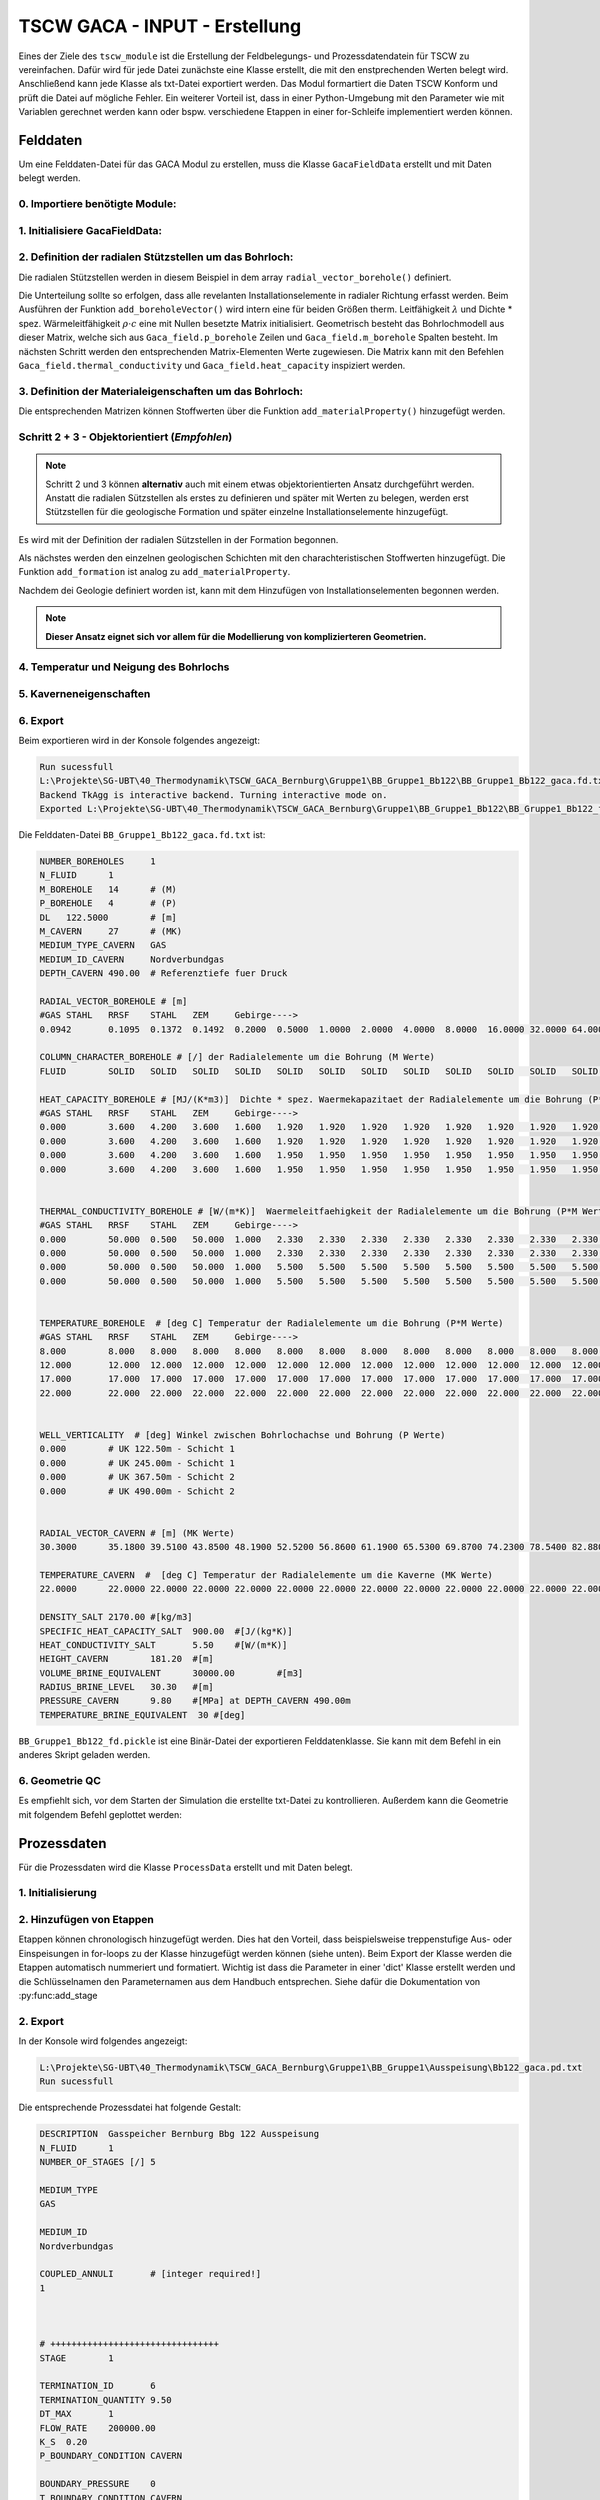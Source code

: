 TSCW GACA - INPUT - Erstellung
=====

Eines der Ziele des ``tscw_module`` ist die Erstellung der Feldbelegungs- und Prozessdatendatein für TSCW zu vereinfachen.
Dafür wird für jede Datei zunächste eine Klasse erstellt, die mit den enstprechenden Werten belegt wird. 
Anschließend kann jede Klasse als txt-Datei exportiert werden. Das Modul formartiert die Daten TSCW Konform und prüft die Datei auf mögliche Fehler.
Ein weiterer Vorteil ist, dass in einer Python-Umgebung mit den Parameter wie mit Variablen gerechnet werden kann oder bspw. verschiedene Etappen in einer for-Schleife implementiert werden können.

.. image:: ../_static/TSWC_Screenshot.PNG
  :width: 600
  :alt: TSWC_Screenshot.PNG









Felddaten
------------

Um eine Felddaten-Datei für das GACA Modul zu erstellen, muss die Klasse ``GacaFieldData`` erstellt und mit Daten belegt werden.


0. Importiere benötigte Module:
~~~~~~~~~~

.. code-block:: python
   :linenos:

   import numpy as np
   from tscw_module import GacaFieldData, GacaProcessData
   import matplotlib.pyplot as plt

1. Initialisiere **GacaFieldData**:
~~~~~~~~~~

.. code-block:: python
   :linenos:
   :lineno-start: 4

   n_boreholes        = 1         
   n_fluid            = 1         
   tvd                = 490       # [m] RS lzRT ()
   delta_z            = tvd / 4   # [m] Dicke vertikal Schicht (äquidistant)
   medium_type_cavern = 'GAS'     # 
   medium_id_cavern   = 'Nordverbundgas' # Name der Substanz, welche in TSCW/Stoffwerte/Bibliothek definiert wurde

   # Initialisiere GacaFieldData Class
   Gaca_field = GacaFieldData(n_boreholes,n_fluid,tvd,delta_z, 
                              medium_type_cavern,medium_id_cavern)


2. Definition der radialen Stützstellen um das Bohrloch:
~~~~~~~~~~
Die radialen Stützstellen werden in diesem Beispiel in dem array ``radial_vector_borehole()`` definiert.

.. py:function:: radial_vector_borehole(radial_vector, aggregate_states):

    :param radial_vector: Array der radialen Stützstellen
    :type radial_vector: array [1 x m_borehole]
    :param aggregate_states:  Array mit den Aggregatzuständen (entweder 'FLUID' oder 'SOLID').
                           Falls der Array nicht die gleiche Länge hat wie radial_vector, werden fehlende Elemente mit 'SOLID' hinzugefügt.
    :type aggregat_states: array

Die Unterteilung sollte so erfolgen, dass alle revelanten Installationselemente in radialer Richtung erfasst werden.
Beim Ausführen der Funktion  ``add_boreholeVector()`` wird intern eine für beiden Größen therm. Leitfähigkeit :math:`\lambda`  und 
Dichte * spez. Wärmeleitfähigkeit :math:`\rho \cdot c` eine mit Nullen besetzte Matrix initialisiert.
Geometrisch besteht das Bohrlochmodell aus dieser Matrix, welche sich aus ``Gaca_field.p_borehole`` Zeilen und ``Gaca_field.m_borehole`` Spalten besteht.
Im nächsten Schritt werden den entsprechenden Matrix-Elementen Werte zugewiesen.
Die Matrix kann mit den Befehlen ``Gaca_field.thermal_conductivity`` und ``Gaca_field.heat_capacity`` inspiziert werden.

.. code-block:: python
   :linenos:
   :lineno-start: 14

   radial_vector_borehole = np.array([0.0942, 0.1095, 0.1372, 0.1492, 0.2, 0.5, 1, 2, 4, 8, 16, 32, 64, 128]) # [m]
    # Manuell werden beliebig viele Sützstellen mit Agregatzuständen beleget.
    # Die restlichen sind automatisch 'SOLID'
   Gaca_field.add_boreholeVector(radial_vector_borehole,['FLUID','SOLID'])
    # OPTIONAL: Kommentare der jeweiligen Stütztstelle beginnend ab dem ersten Element.
   Gaca_field.add_radialComment(['GAS','STAHL','RRSF','STAHL','ZEM','Gebirge---->'])

3. Definition der Materialeigenschaften um das Bohrloch:
~~~~~~~~~~

Die entsprechenden Matrizen können Stoffwerten über die Funktion ``add_materialProperty()`` hinzugefügt werden.

.. py:function:: add_materialProperty(top,bottom,heat_capacity,thermal_conductivity,name=None):

        :param top: Start UK in z-Richtung [m]
        :type top: int or float
        :param bottom: Ende UK in z-Richtung [m]
        :type bottom: int or float
        :param heat_capacity:  [MJ/(m3K)]
        :type heat_capacity: array [1 x m_borehole]
        :param thermal_conductivity: [1 x m_borehole] 
        :type thermal_conductivity: [W/(m K)]
        :param name:  Name of the layer, will be displayed in .txt file when exported, defaults to None
        :type name: str, optional



.. code-block:: python
   :linenos:
   :lineno-start: 20

   # Material Properties
   Gaca_field.add_materialProperty(0,250,  # jeweils UK von Start und Ende angeben (range)
                                 np.array([0.0000, 3.6000, 4.2000, 3.6000, 1.6000, 1.9200, 1.9200,   # heat_capacity * rho  [MJ/(m3K)]
                                             1.9200, 1.9200, 1.9200, 1.9200, 1.9200, 1.9200, 1.9200]), 
                                 np.array([0.000, 50.000, 0.500, 50.000, 1.000, 2.330, 2.330,        # thermal_conductivity [W/(m K)]
                                             2.330, 2.330, 2.330, 2.330, 2.330, 2.330, 2.330]),'Schicht 1') # Name

   Gaca_field.add_materialProperty(350,500,
                                 np.array([0.0000, 3.6000, 4.2000, 3.6000, 1.6000, 1.9500, 1.9500,
                                             1.9500, 1.9500, 1.9500, 1.9500, 1.9500, 1.9500, 1.9500]),
                                 np.array([0.000, 50.000, 0.500, 50.000, 1.000, 5.500, 5.500,
                                             5.500, 5.500, 5.500, 5.500, 5.500, 5.500, 5.500]), 'Schicht 2' )


Schritt 2 + 3 - Objektorientiert (*Empfohlen*)
~~~~~~~~~~

.. note::

   Schritt 2 und 3 können **alternativ** auch mit einem etwas objektorientierten Ansatz durchgeführt werden.
   Anstatt die radialen Sützstellen als erstes zu definieren und später mit Werten zu belegen,
   werden erst Stützstellen für die geologische Formation und später einzelne Installationselemente hinzugefügt.


Es wird mit der Definition der radialen Sützstellen in der Formation begonnen.

.. code-block:: python
   :lineno-start: 15

   Gaca_field.initialise_formation(np.array([0.200, 0.500, 1.000, 2.000, 4.000,
                                             8.000, 16.000, 32.000, 64.000, 128.0]))


Als nächstes werden den einzelnen geologischen Schichten mit den charachteristischen Stoffwerten hinzugefügt.
Die Funktion ``add_formation`` ist analog zu ``add_materialProperty``.

.. py:function:: add_formation(top:float, bottom:float, material_data:dict, name:str = None)

        :param top: start of layer [m]
        :type top: float
        :param bottom: end of layer [m]
        :type bottom: float
        :param material_data: for example: {'rho': 1000, 'cp': 4180,'lambda': 0.6} Units respt. in [kg/m3],  [J/kg*K],  [W/(m*K)], 
        :type material_data: dict
        :param name: _description_, defaults to None
        :type name: str, optional

.. code-block:: python
   :lineno-start: 17

   # add_formation(top:float, bottom:float, material_data:dict, name:str = None):
   #  for example : material_data = {'rho': 1000, 'cp': 4180,'lambda': 0.6} Units respt. in [kg/m3],  [J/kg*K],  [W/(m*K)],
   Gaca_field.add_formation(0, 2*delta_z, material_data, 'Schicht1')
   Gaca_field.add_formation(3*delta_z, 4*delta_z, material_data , 'Schicht2')


Nachdem dei Geologie definiert worden ist, kann mit dem Hinzufügen von Installationselementen begonnen werden.

.. py:function:: add_element(starting_coor:tuple, end_coor:tuple, material_data:dict, name = None)

        :param starting_coor: (z0, x0) - Top coordinates of element at the top left corner.
        :type starting_coor: tuple
        :param end_coor: (z1, x1) - Bottom coordinates of element at the bottom right corner.
        :type end_coor: tuple
        :param material_data: for example: {'rho': 1000, 'cp': 4180,'lambda': 0.6} Units respt. in [kg/m3],  [J/kg*K],  [W/(m*K)], 
        :type material_data: dict
        :param name: Name, defaults to None
        :type name: _type_, optional


.. code-block:: python
   :lineno-start: 20


   Gaca_field.add_element((0, 0.0942), (Gaca_field.tvd, 0.1095), material_data)   # 'Stahl' 
   Gaca_field.add_element((0, 0.1095), (Gaca_field.tvd, 0.1372), material_data)      # 'RRSF'
   Gaca_field.add_element((0, 0.1372), (Gaca_field.tvd, 0.1492), material_data)      # 'Stahl'
   Gaca_field.add_element((0, 0.1492), (Gaca_field.tvd, 0.2), material_data)           # 'Zement'
   # Definiere, welcher Index in Gaca_field.radial_borehole_vector der Strömungsraum ist.
   # Die jeweilige Spalte der Stoffmatrizen wird mit 0 gefüllt.
   Gaca_field.define_fluid_space(0, 'FLUID')                                       


.. note:: **Dieser Ansatz eignet sich vor allem für die Modellierung von komplizierteren Geometrien.**

4. Temperatur und Neigung des Bohrlochs
~~~~~~~~~~

.. code-block:: python
   :lineno-start: 32

   temparature_bh = np.transpose(np.tile(np.array([8, 12, 17, 22]),(Gaca_field.m_borehole, 1)))
   Gaca_field.add_temperature(temparature_bh,'borehole')
   Gaca_field.add_boreholeInclination('vertical')

5. Kaverneneigenschaften
~~~~~~~~~~

.. code-block:: python
   :linenos:
   :lineno-start: 36

   rad_kav           = 30.3      # radius
   v_kav             = 464366    # Volumen
   # Höhe des Zylinders, wenn das Volumen aus einem Zylinder mit zwei aufgesetzten Halbkugel approximiert wird.
   h                 = (v_kav - 4/3*np.pi*rad_kav**3) / (np.pi*rad_kav**2) 
   density_salt                 = 2170            # [kg/m3]
   specific_heat_capacity_salt  = 900             # [J/(kg*K)]
   heat_conductivity_salt       = 5.5             # [W/(m*K)]
   height_cavern                = h + 2*rad_kav   # [m]
   volume_brine_equivalent      = 30000           # [m3]
   radius_brine_level           = rad_kav         # [m]
   refdepth_cavern              = tvd             # [m] RS
   temperature_brine_equivalent = 30              # [°C]
   pressure_cavern              = 9.8             # [MPa]


   # radiale Stützstellen in der Kaverne
   radial_vector_cavern   = np.array([rad_kav, 35.18, 39.51, 43.85, 48.19, 52.52, 56.86, 61.19,
                                    65.53, 69.87, 74.23, 78.54, 82.88, 87.22, 91.56, 95.90, 
                                    100.24, 104.58, 109.92, 113.26, 117.60, 121.90, 126.24,
                                    135.00, 140.00, 145.00, 150.00])
   
   # temperatur
   temparature_cav = np.array([22.00]*radial_vector_cavern.shape[0])   # const temperature


   # Füge die Daten der Klasse hinzu
   Gaca_field.add_cavernVector(radial_vector_cavern)
   Gaca_field.add_temperature(temparature_cav,'cavern')
   Gaca_field.add_cavernCharacteristics(refdepth_cavern, density_salt, specific_heat_capacity_salt,heat_conductivity_salt,
                                       height_cavern, volume_brine_equivalent, radius_brine_level,pressure_cavern, temperature_brine_equivalent)


6. Export 
~~~~~~~~~~

.. code-block:: python
   :linenos:
   :lineno-start: 66

   save_folder     = r'L:\Projekte\SG-UBT\40_Thermodynamik\TSCW_GACA_Bernburg\Gruppe1'
   project_name    = 'BB_Bb122'
   Gaca_field.export_fieldData(save_folder,project_name, True)

Beim exportieren wird in der Konsole folgendes angezeigt:

.. code-block:: shell

   Run sucessfull
   L:\Projekte\SG-UBT\40_Thermodynamik\TSCW_GACA_Bernburg\Gruppe1\BB_Gruppe1_Bb122\BB_Gruppe1_Bb122_gaca.fd.txt
   Backend TkAgg is interactive backend. Turning interactive mode on.
   Exported L:\Projekte\SG-UBT\40_Thermodynamik\TSCW_GACA_Bernburg\Gruppe1\BB_Gruppe1_Bb122\BB_Gruppe1_Bb122_fd.pickle


Die Felddaten-Datei ``BB_Gruppe1_Bb122_gaca.fd.txt`` ist:

.. code-block:: shell

   NUMBER_BOREHOLES	1
   N_FLUID	1
   M_BOREHOLE	14	# (M)
   P_BOREHOLE	4	# (P)
   DL	122.5000	# [m]
   M_CAVERN	27	# (MK)
   MEDIUM_TYPE_CAVERN	GAS
   MEDIUM_ID_CAVERN	Nordverbundgas
   DEPTH_CAVERN	490.00	# Referenztiefe fuer Druck

   RADIAL_VECTOR_BOREHOLE # [m]
   #GAS	STAHL	RRSF	STAHL	ZEM	Gebirge---->
   0.0942	0.1095	0.1372	0.1492	0.2000	0.5000	1.0000	2.0000	4.0000	8.0000	16.0000	32.0000	64.0000	128.0000

   COLUMN_CHARACTER_BOREHOLE # [/] der Radialelemente um die Bohrung (M Werte)
   FLUID	SOLID	SOLID	SOLID	SOLID	SOLID	SOLID	SOLID	SOLID	SOLID	SOLID	SOLID	SOLID	SOLID

   HEAT_CAPACITY_BOREHOLE # [MJ/(K*m3)]  Dichte * spez. Waermekapazitaet der Radialelemente um die Bohrung (P*M Werte)
   #GAS	STAHL	RRSF	STAHL	ZEM	Gebirge---->
   0.000	3.600	4.200	3.600	1.600	1.920	1.920	1.920	1.920	1.920	1.920	1.920	1.920	1.920	# UK 122.50m - Schicht 1
   0.000	3.600	4.200	3.600	1.600	1.920	1.920	1.920	1.920	1.920	1.920	1.920	1.920	1.920	# UK 245.00m - Schicht 1
   0.000	3.600	4.200	3.600	1.600	1.950	1.950	1.950	1.950	1.950	1.950	1.950	1.950	1.950	# UK 367.50m - Schicht 2
   0.000	3.600	4.200	3.600	1.600	1.950	1.950	1.950	1.950	1.950	1.950	1.950	1.950	1.950	# UK 490.00m - Schicht 2


   THERMAL_CONDUCTIVITY_BOREHOLE # [W/(m*K)]  Waermeleitfaehigkeit der Radialelemente um die Bohrung (P*M Werte)
   #GAS	STAHL	RRSF	STAHL	ZEM	Gebirge---->
   0.000	50.000	0.500	50.000	1.000	2.330	2.330	2.330	2.330	2.330	2.330	2.330	2.330	2.330	# UK 122.50m - Schicht 1
   0.000	50.000	0.500	50.000	1.000	2.330	2.330	2.330	2.330	2.330	2.330	2.330	2.330	2.330	# UK 245.00m - Schicht 1
   0.000	50.000	0.500	50.000	1.000	5.500	5.500	5.500	5.500	5.500	5.500	5.500	5.500	5.500	# UK 367.50m - Schicht 2
   0.000	50.000	0.500	50.000	1.000	5.500	5.500	5.500	5.500	5.500	5.500	5.500	5.500	5.500	# UK 490.00m - Schicht 2


   TEMPERATURE_BOREHOLE  # [deg C] Temperatur der Radialelemente um die Bohrung (P*M Werte)
   #GAS	STAHL	RRSF	STAHL	ZEM	Gebirge---->
   8.000	8.000	8.000	8.000	8.000	8.000	8.000	8.000	8.000	8.000	8.000	8.000	8.000	8.000	# UK 122.50m - Schicht 1
   12.000	12.000	12.000	12.000	12.000	12.000	12.000	12.000	12.000	12.000	12.000	12.000	12.000	12.000	# UK 245.00m - Schicht 1
   17.000	17.000	17.000	17.000	17.000	17.000	17.000	17.000	17.000	17.000	17.000	17.000	17.000	17.000	# UK 367.50m - Schicht 2
   22.000	22.000	22.000	22.000	22.000	22.000	22.000	22.000	22.000	22.000	22.000	22.000	22.000	22.000	# UK 490.00m - Schicht 2


   WELL_VERTICALITY  # [deg] Winkel zwischen Bohrlochachse und Bohrung (P Werte)
   0.000	# UK 122.50m - Schicht 1
   0.000	# UK 245.00m - Schicht 1
   0.000	# UK 367.50m - Schicht 2
   0.000	# UK 490.00m - Schicht 2


   RADIAL_VECTOR_CAVERN # [m] (MK Werte)
   30.3000	35.1800	39.5100	43.8500	48.1900	52.5200	56.8600	61.1900	65.5300	69.8700	74.2300	78.5400	82.8800	87.2200	91.5600	95.9000	100.2400	104.5800	109.9200	113.2600	117.6000	121.9000	126.2400	135.0000	140.0000	145.0000	150.0000

   TEMPERATURE_CAVERN  #  [deg C] Temperatur der Radialelemente um die Kaverne (MK Werte) 
   22.0000	22.0000	22.0000	22.0000	22.0000	22.0000	22.0000	22.0000	22.0000	22.0000	22.0000	22.0000	22.0000	22.0000	22.0000	22.0000	22.0000	22.0000	22.0000	22.0000	22.0000	22.0000	22.0000	22.0000	22.0000	22.0000	22.0000

   DENSITY_SALT	2170.00	#[kg/m3]
   SPECIFIC_HEAT_CAPACITY_SALT	900.00	#[J/(kg*K)]
   HEAT_CONDUCTIVITY_SALT	5.50	#[W/(m*K)]
   HEIGHT_CAVERN	181.20	#[m]
   VOLUME_BRINE_EQUIVALENT	30000.00	#[m3]
   RADIUS_BRINE_LEVEL	30.30	#[m]
   PRESSURE_CAVERN	9.80	#[MPa] at DEPTH_CAVERN 490.00m
   TEMPERATURE_BRINE_EQUIVALENT  30 #[deg]


``BB_Gruppe1_Bb122_fd.pickle`` ist eine Binär-Datei der exportieren Felddatenklasse.
Sie kann mit dem Befehl in ein anderes Skript geladen werden.

.. code-block:: python
   :linenos:

   import pickle
   with open(field_data_picklePath, 'rb') as f:
      field_data = pickle.load(f)

6. Geometrie QC 
~~~~~~~~~~

Es empfiehlt sich, vor dem Starten der Simulation die erstellte txt-Datei zu kontrollieren.
Außerdem kann die Geometrie mit folgendem Befehl geplottet werden:

.. code-block:: python
   :linenos:

      Gaca_field.plot_geometry([0, 0.5]) # radial range
      plt.show()

.. image:: ../_static/Geometry_HeatCapactiyRho.png
  :width: 700
  :alt: Geometry_HeatCapactiyRho.png


.. image:: ../_static/Geometry_ThermalConductivity.png
  :width: 700
  :alt: Geometry_ThermalConductivity.png



Prozessdaten
----------------


Für die Prozessdaten wird die Klasse  ``ProcessData`` erstellt und mit Daten belegt.

1. Initialisierung 
~~~~~~~~~~

.. code-block:: python
   :linenos:

   coupled_annuli  = [1]
   medium_type     = ['GAS']
   medium_id       = [medium_id_cavern]
   description     = 'Gasspeicher Bernburg Bbg 122 Ausspeisung'
   PD_Ausspeisung  = GacaProcessData(description, coupled_annuli, medium_type, medium_id, 'gaca')

2. Hinzufügen von Etappen
~~~~~~~~~~

Etappen können chronologisch hinzugefügt werden.
Dies hat den Vorteil, dass beispielsweise treppenstufige Aus- oder Einspeisungen in for-loops zu der Klasse hinzugefügt werden können (siehe unten).
Beim Export der Klasse werden die Etappen automatisch nummeriert und formatiert.
Wichtig ist dass die Parameter in einer 'dict' Klasse erstellt werden und die Schlüsselnamen den Parameternamen aus dem Handbuch entsprechen.
Siehe dafür die Dokumentation von :py:func:add_stage

.. code-block:: python
   :linenos:
   :lineno-start: 6

   # Initialisiere Parameter Dictionary
   ausspeisung_param = {
   'TERMINATION_ID': 6,    
   'TERMINATION_QUANTITY': None,
   'DT_MAX': 1,
   'FLOW_RATE': None,
   'K_S': 0.2 ,
   'P_BOUNDARY_CONDITION': 'CAVERN',
   'BOUNDARY_PRESSURE': 0,
   'T_BOUNDARY_CONDITION': 'CAVERN',
   'BOUNDARY_TEMPERATURE': 0
   }

   flow_rate_array            = np.array([2e5, 1.5e5, 1e5, 0.75e5, 0.3e5])  # verschiedene Raten
   termination_quantity_array = np.array([9.5, 7.5,6.31,6.03,1.1])          # verschiedene min. Drücke


   for flow_rate, termination_quantitiy in zip(flow_rate_array,termination_quantity_array): # for Schleife 
      ausspeisung_param['FLOW_RATE']            = flow_rate
      ausspeisung_param['TERMINATION_QUANTITY'] = termination_quantitiy
      PD_Ausspeisung.add_stage(ausspeisung_param)

2. Export
~~~~~~~~~~

.. code-block:: python
   :linenos:
   :lineno-start: 27

   save_folder     = r'L:\Projekte\SG-UBT\40_Thermodynamik\TSCW_GACA_Bernburg\Gruppe1'
   project_name    = 'BB_Bb122'
   PD_Ausspeisung.export_processData(save_folder,project_name, subfolder = 'Ausspeisung')
   

In der Konsole wird folgendes angezeigt:

.. code-block:: shell

   L:\Projekte\SG-UBT\40_Thermodynamik\TSCW_GACA_Bernburg\Gruppe1\BB_Gruppe1\Ausspeisung\Bb122_gaca.pd.txt
   Run sucessfull

Die entsprechende Prozessdatei hat folgende Gestalt:

.. code-block:: shell

   DESCRIPTION	Gasspeicher Bernburg Bbg 122 Ausspeisung
   N_FLUID	1
   NUMBER_OF_STAGES [/]	5

   MEDIUM_TYPE
   GAS

   MEDIUM_ID
   Nordverbundgas

   COUPLED_ANNULI	# [integer required!]
   1



   # ++++++++++++++++++++++++++++++++
   STAGE	1

   TERMINATION_ID	6
   TERMINATION_QUANTITY	9.50
   DT_MAX	1
   FLOW_RATE	200000.00
   K_S	0.20
   P_BOUNDARY_CONDITION	CAVERN

   BOUNDARY_PRESSURE	0
   T_BOUNDARY_CONDITION	CAVERN

   BOUNDARY_TEMPERATURE	0

   # ++++++++++++++++++++++++++++++++
   STAGE	2

   TERMINATION_ID	6
   TERMINATION_QUANTITY	7.50
   DT_MAX	1
   FLOW_RATE	150000.00
   K_S	0.20
   P_BOUNDARY_CONDITION	CAVERN

   BOUNDARY_PRESSURE	0
   T_BOUNDARY_CONDITION	CAVERN

   BOUNDARY_TEMPERATURE	0

   # ++++++++++++++++++++++++++++++++
   STAGE	3

   TERMINATION_ID	6
   TERMINATION_QUANTITY	6.31
   DT_MAX	1
   FLOW_RATE	100000.00
   K_S	0.20
   P_BOUNDARY_CONDITION	CAVERN

   BOUNDARY_PRESSURE	0
   T_BOUNDARY_CONDITION	CAVERN

   BOUNDARY_TEMPERATURE	0

   # ++++++++++++++++++++++++++++++++
   STAGE	4

   TERMINATION_ID	6
   TERMINATION_QUANTITY	6.03
   DT_MAX	1
   FLOW_RATE	75000.00
   K_S	0.20
   P_BOUNDARY_CONDITION	CAVERN

   BOUNDARY_PRESSURE	0
   T_BOUNDARY_CONDITION	CAVERN

   BOUNDARY_TEMPERATURE	0

   # ++++++++++++++++++++++++++++++++
   STAGE	5

   TERMINATION_ID	6
   TERMINATION_QUANTITY	1.10
   DT_MAX	1
   FLOW_RATE	30000.00
   K_S	0.20
   P_BOUNDARY_CONDITION	CAVERN

   BOUNDARY_PRESSURE	0
   T_BOUNDARY_CONDITION	CAVERN

   BOUNDARY_TEMPERATURE	0



Ordnerstruktur
----------------
Jeweils die Klasse der Feldbelgungs- und Prozessdatendatei haben die Variablen ``save_folder`` (Path)
und ``project_name``(str) als Input.


Für die Ordner Struktur wird folgender Aufbau empfohlen.
Pro Projekt sollte die Variable ``save_folder`` gleich sein, in dem folgenden Beispiel ist ``save_folder = Bernburg_Simulationen``
Die Variable ``project_name`` ist z.B. eine zu simulierende Bohrung in dem Projekt, von der sich die Feldbelegungsdatei unterscheidet.
Für jede Prozessdatendatei kann mit der Variable ``subfolder`` ein eigener Ordner erstellt werden.

.. code-block:: python

   # ..... CODE

   save_folder     = Path(r'C:\Bernburg_Simulationen')
   project_name    = 'BB_Bb122'

   # ..... CODE

   # Export
   Gaca_field.export_fieldData(save_folder,project_name)       # Felddaten
   PD_Ausspeisung.export_processData(save_folder,project_name, subfolder = 'Ausspeisung_5000m3h') # Prozessdaten

   # ..... CODE

   PD_Ausspeisung.export_processData(save_folder,project_name, subfolder = 'Einspeisung_3000m3h') # Prozessdaten


Der ausgeführte Code generiert in dem Ordner ``Bernburg_Simulationen`` einen Unterordner ``BB_Bb122`` in dem sich das entsprechende ``*_gaca.fd.txt`` File befindet.
In den Unterordner befinden sich die jeweiligen Prozessdatendateien.
Mit dieser Ordnerstruktur lassen sich effektiv die jeweiligen Simulationen kategorisieren
In dem Überordner "BB_Bb122_Zylinder" befinden sich eine Hauptdatei, welche die Felddaten beinhaltet.
In jedem Unterordner gibt es eine entsprechende Prozessdatendatei.

Es gilt zu beachten dass jeder Unterordner, z.B. "Ausspeisung_5000m3h" nach Durchführung mit TSCW mit den Outputdateien befüllt wird.

::
    
    Bernburg_Simulationen
    | BB_Bb122
    | ├── BB_Bb122.fd.txt
    | ├── Ausspeisung_5000m3h
    | │   ├── BB_Bb122Ausspeisung_5000m3h_gaca.pd.txt
    | ├── Einspeisung_3000m3h
    | │   ├── BB_Bb122Einspeisung_3000m3h_gaca.pd.txt

..    Creating recipes
.. ----------------

.. To retrieve a list of random ingredients,
.. you can use the ``lumache.get_random_ingredients()`` function:

.. .. py:function:: lumache.get_random_ingredients(kind=None)

..    Return a list of random ingredients as strings.

..    :param kind: Optional "kind" of ingredients.
..    :type kind: list[str] or None
..    :return: The ingredients list.
..    :rtype: list[str]


..    .. py:exception:: lumache.InvalidKindError

..    Raised if the kind is invalid.
